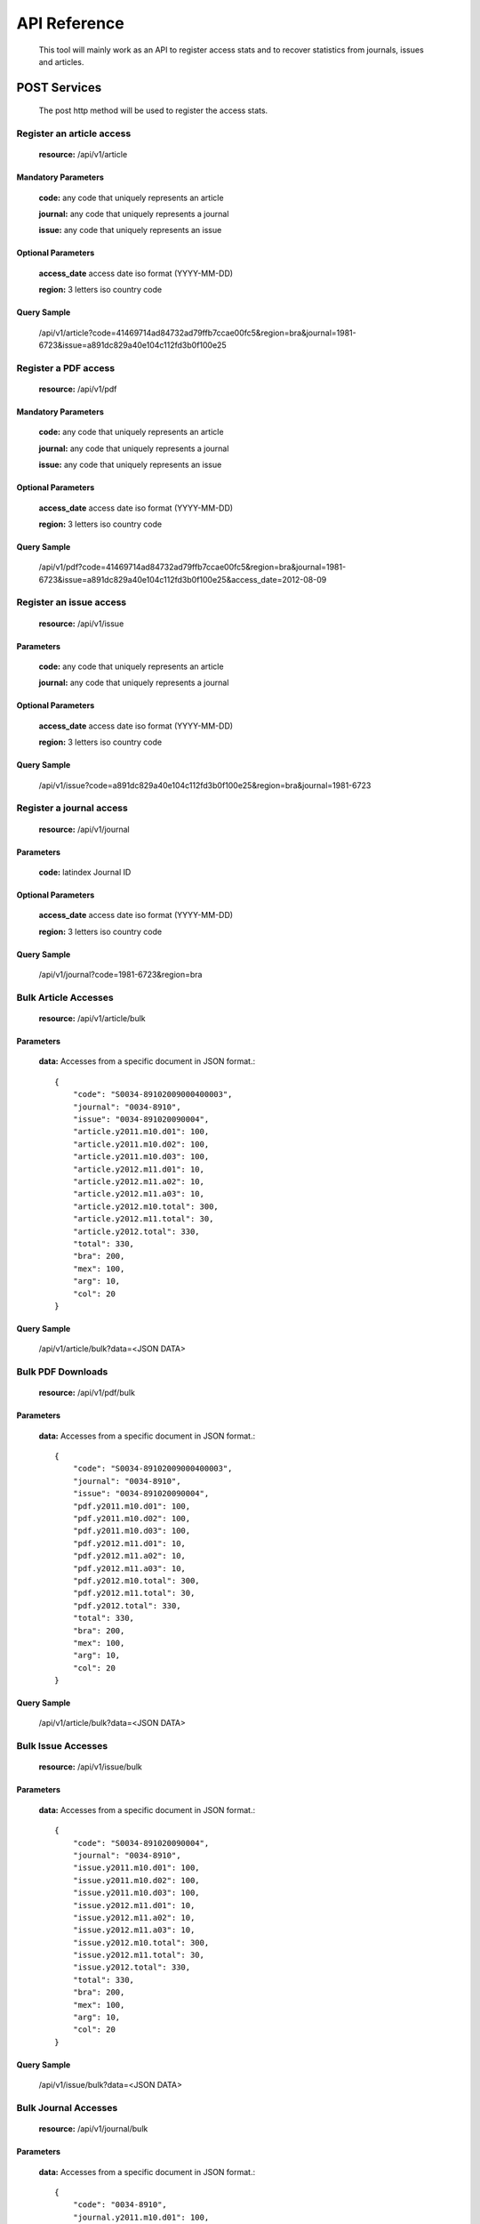 =============
API Reference
=============

    This tool will mainly work as an API to register access stats and to recover statistics from journals, issues and articles.

POST Services
=============

    The post http method will be used to register the access stats.

--------------------------
Register an article access
--------------------------

    **resource:** /api/v1/article

Mandatory Parameters
--------------------

    **code:** any code that uniquely represents an article

    **journal:** any code that uniquely represents a journal

    **issue:**  any code that uniquely represents an issue

Optional Parameters
-------------------

    **access_date** access date iso format (YYYY-MM-DD)
    
    **region:** 3 letters iso country code

Query Sample
------------

    /api/v1/article?code=41469714ad84732ad79ffb7ccae00fc5&region=bra&journal=1981-6723&issue=a891dc829a40e104c112fd3b0f100e25

---------------------
Register a PDF access
---------------------

    **resource:** /api/v1/pdf

Mandatory Parameters
--------------------

    **code:** any code that uniquely represents an article

    **journal:** any code that uniquely represents a journal

    **issue:**  any code that uniquely represents an issue


Optional Parameters
-------------------

    **access_date** access date iso format (YYYY-MM-DD)
    
    **region:** 3 letters iso country code


Query Sample
------------

    /api/v1/pdf?code=41469714ad84732ad79ffb7ccae00fc5&region=bra&journal=1981-6723&issue=a891dc829a40e104c112fd3b0f100e25&access_date=2012-08-09

------------------------
Register an issue access
------------------------

    **resource:** /api/v1/issue

Parameters
----------

    **code:** any code that uniquely represents an article

    **journal:** any code that uniquely represents a journal

Optional Parameters
-------------------

    **access_date** access date iso format (YYYY-MM-DD)
    
    **region:** 3 letters iso country code


Query Sample
------------

    /api/v1/issue?code=a891dc829a40e104c112fd3b0f100e25&region=bra&journal=1981-6723

-------------------------
Register a journal access
-------------------------

    **resource:** /api/v1/journal

Parameters
----------

    **code:** latindex Journal ID

Optional Parameters
-------------------

    **access_date** access date iso format (YYYY-MM-DD)
    
    **region:** 3 letters iso country code

Query Sample
------------

    /api/v1/journal?code=1981-6723&region=bra


---------------------
Bulk Article Accesses 
---------------------

    **resource:** /api/v1/article/bulk

Parameters
----------

    **data:** Accesses from a specific document in JSON format.::

        {
            "code": "S0034-89102009000400003",
            "journal": "0034-8910",
            "issue": "0034-891020090004",
            "article.y2011.m10.d01": 100,
            "article.y2011.m10.d02": 100,
            "article.y2011.m10.d03": 100,
            "article.y2012.m11.d01": 10,
            "article.y2012.m11.a02": 10,
            "article.y2012.m11.a03": 10,
            "article.y2012.m10.total": 300,
            "article.y2012.m11.total": 30,
            "article.y2012.total": 330,
            "total": 330,
            "bra": 200,
            "mex": 100,
            "arg": 10,
            "col": 20
        }

Query Sample
------------

    /api/v1/article/bulk?data=<JSON DATA>


------------------
Bulk PDF Downloads 
------------------

    **resource:** /api/v1/pdf/bulk

Parameters
----------

    **data:** Accesses from a specific document in JSON format.::

        {
            "code": "S0034-89102009000400003",
            "journal": "0034-8910",
            "issue": "0034-891020090004",
            "pdf.y2011.m10.d01": 100,
            "pdf.y2011.m10.d02": 100,
            "pdf.y2011.m10.d03": 100,
            "pdf.y2012.m11.d01": 10,
            "pdf.y2012.m11.a02": 10,
            "pdf.y2012.m11.a03": 10,
            "pdf.y2012.m10.total": 300,
            "pdf.y2012.m11.total": 30,
            "pdf.y2012.total": 330,
            "total": 330,
            "bra": 200,
            "mex": 100,
            "arg": 10,
            "col": 20
        }

Query Sample
------------

    /api/v1/article/bulk?data=<JSON DATA>

-------------------
Bulk Issue Accesses 
-------------------

    **resource:** /api/v1/issue/bulk

Parameters
----------

    **data:** Accesses from a specific document in JSON format.::

        {
            "code": "S0034-891020090004",
            "journal": "0034-8910",
            "issue.y2011.m10.d01": 100,
            "issue.y2011.m10.d02": 100,
            "issue.y2011.m10.d03": 100,
            "issue.y2012.m11.d01": 10,
            "issue.y2012.m11.a02": 10,
            "issue.y2012.m11.a03": 10,
            "issue.y2012.m10.total": 300,
            "issue.y2012.m11.total": 30,
            "issue.y2012.total": 330,
            "total": 330,
            "bra": 200,
            "mex": 100,
            "arg": 10,
            "col": 20
        }

Query Sample
------------

    /api/v1/issue/bulk?data=<JSON DATA>

---------------------
Bulk Journal Accesses 
---------------------

    **resource:** /api/v1/journal/bulk

Parameters
----------

    **data:** Accesses from a specific document in JSON format.::

        {
            "code": "0034-8910",
            "journal.y2011.m10.d01": 100,
            "journal.y2011.m10.d02": 100,
            "journal.y2011.m10.d03": 100,
            "journal.y2012.m11.d01": 10,
            "journal.y2012.m11.a02": 10,
            "journal.y2012.m11.a03": 10,
            "journal.y2012.m10.total": 300,
            "journal.y2012.m11.total": 30,
            "journal.y2012.total": 330,
            "total": 330,
            "bra": 200,
            "mex": 100,
            "arg": 10,
            "col": 20
        }

Query Sample
------------

    /api/v1/journal/bulk?data=<JSON DATA>

GET Services
============

    The GET HTTP method will be used to request the access stats.

----------------------
Checking Resource Type
----------------------

    **resource:** /

Query Sample
------------

    /

    Response Sample for **local** resource::

        {
            Another Ratchet Local Resource
        }

    Response Sample for **global** resource::

        {
            Another Ratchet Global Resource
        }

-------------------------------
Cheking the available resources
-------------------------------

    alert::

        Available when the api is configured as a Global Resource

    **resource:** /api/v1/resources

Query Sample
------------

    /api/v1/resources

    Response Sample::

        {
            'http://127.0.0.1:8880/': 'online', 
            'http://127.0.0.1:8890/': 'online', 
            'http://127.0.0.1:8860/': 'online', 
            'http://127.0.0.1:8870/': 'offline'
        }


--------------------------------
Retrieve acceses from an article
--------------------------------

    **resource:** /api/v1/article

Parameters
----------

    **code:** any code that uniquely represents an article

Query Sample
------------

    /api/v1/article?code=41469714ad84732ad79ffb7ccae00fc5

    Response sample::

    {
        "code": "1575-18132006000600004", 
        "type": "article", 
        "pdf": {
            "y2011": {
                "total": 2, 
                "m01": {
                    "d15": 2, 
                    "total": 2
                }
            }
        }, 
        "journal": "1575-1813",
        "total": 2,
        "issue": "1575-181320060006"
    }

-------------------------------
Retrieve accesses from an issue
-------------------------------

    **resource:** /api/v1/issue

Parameters
----------

    **code:** any code that uniquely represents an issue

Query Sample
------------

    /api/v1/issue?code=a891dc829a40e104c112fd3b0f100e25

    Response sample::

    {
        "total": 17,
        "type": "issue",
        "journal": "0102-311X",
        "code": "0102-311X19870004",
        "issue": {
            "y2011": {
                "m04": {
                    "d07": 1, 
                    "total": 1
                }, 
                "total": 17,
                "m02": {
                    "total": 3,
                    "d23": 1, 
                    "d17": 1, 
                    "d13": 1
                },
                "m03": {
                    "d14": 1,
                    "d11": 1,
                    "d12": 1,
                    "d13": 1,
                    "d21": 1,
                    "total": 9,
                    "d26": 4
                }, 
                "m01": {
                    "d14": 1,
                    "d15": 1,
                    "total": 4,
                    "d25": 1,
                    "d31": 1
                }
            }
        }
    }

--------------------------------
Retrieve accesses from a journal
--------------------------------

    **resource:** /api/v1/journal

Parameters
----------

    **code:** latindex Journal ID

Query Sample
------------

    /api/v1/journal?code=1981-6723

    Response sample::

    {
        "code": "1575-1813", 
        "y2011": {
            "total": 78, 
            "m01": {
                "d15": 78, 
                "total": 78
            }
        }, 
        "sci_pdf": {
            "y2011": {
                "total": 78, 
                "m01": {
                    "d15": 78, 
                    "total": 78
                }
            }
        }
    }
